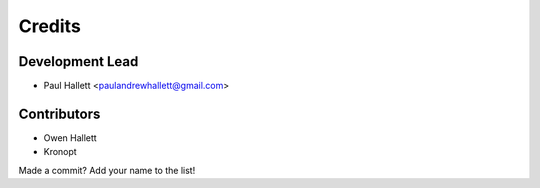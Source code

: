 =======
Credits
=======

Development Lead
----------------

* Paul Hallett <paulandrewhallett@gmail.com>

Contributors
------------

* Owen Hallett
* Kronopt

Made a commit? Add your name to the list!
